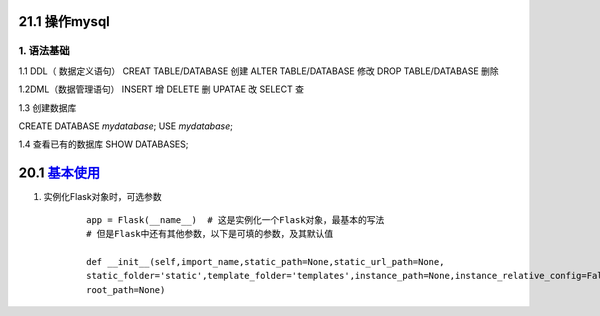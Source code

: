 ========================
21.1 操作mysql
========================

1. 语法基础
-----------------------------------------

1.1 DDL（ 数据定义语句）
CREAT TABLE/DATABASE  创建
ALTER TABLE/DATABASE  修改
DROP TABLE/DATABASE   删除


1.2DML（数据管理语句）
INSERT  增
DELETE  删
UPATAE  改
SELECT  查

1.3 创建数据库

CREATE DATABASE `mydatabase`;
USE `mydatabase`;

1.4 查看已有的数据库
SHOW DATABASES;


========================
20.1 `基本使用`__
========================

.. __ : https://www.cnblogs.com/huchong/p/8227606.html#_lab2_1_0

1. 实例化Flask对象时，可选参数
    ::

     app = Flask(__name__)  # 这是实例化一个Flask对象，最基本的写法
     # 但是Flask中还有其他参数，以下是可填的参数，及其默认值
 
     def __init__(self,import_name,static_path=None,static_url_path=None,
     static_folder='static',template_folder='templates',instance_path=None,instance_relative_config=False,
     root_path=None)



